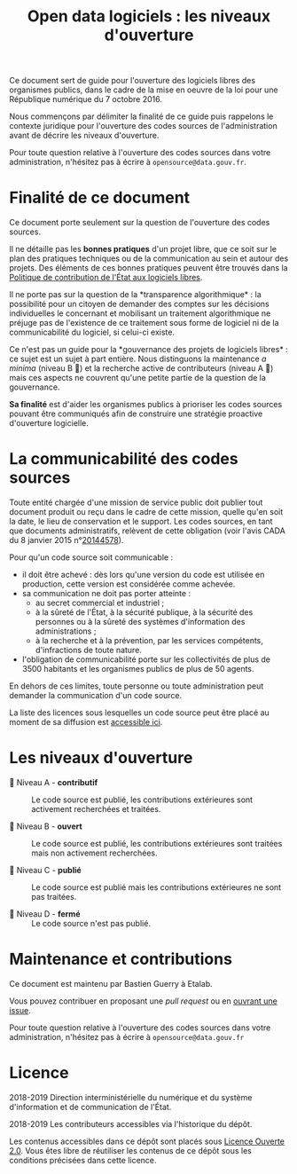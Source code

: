#+title: Open data logiciels : les niveaux d'ouverture

Ce document sert de guide pour l'ouverture des logiciels libres des
organismes publics, dans le cadre de la mise en oeuvre de la loi pour
une République numérique du 7 octobre 2016.

Nous commençons par délimiter la finalité de ce guide puis rappelons
le contexte juridique pour l'ouverture des codes sources de
l'administration avant de décrire les niveaux d'ouverture.

Pour toute question relative à l'ouverture des codes sources dans
votre administration, n'hésitez pas à écrire à =opensource@data.gouv.fr=.

* Finalité de ce document

Ce document porte seulement sur la question de l'ouverture des codes
sources.

Il ne détaille pas les *bonnes pratiques* d'un projet libre, que ce soit
sur le plan des pratiques techniques ou de la communication au sein et
autour des projets.  Des éléments de ces bonnes pratiques peuvent être
trouvés dans la [[https://www.numerique.gouv.fr/publications/politique-logiciel-libre/][Politique de contribution de l'État aux logiciels
libres]].

Il ne porte pas sur la question de la *transparence algorithmique* : la
possibilité pour un citoyen de demander des comptes sur les décisions
individuelles le concernant et mobilisant un traitement algorithmique
ne préjuge pas de l'existence de ce traitement sous forme de logiciel
ni de la communicabilité du logiciel, si celui-ci existe.

Ce n'est pas un guide pour la *gouvernance des projets de logiciels
libres* : ce sujet est un sujet à part entière.  Nous distinguons la
maintenance /a minima/ (niveau B 📗) et la recherche active de
contributeurs (niveau A 📘) mais ces aspects ne couvrent qu'une petite
partie de la question de la gouvernance.

*Sa finalité* est d'aider les organismes publics à prioriser les codes
sources pouvant être communiqués afin de construire une stratégie
proactive d'ouverture logicielle.

* La communicabilité des codes sources

Toute entité chargée d'une mission de service public doit publier tout
document produit ou reçu dans le cadre de cette mission, quelle qu'en
soit la date, le lieu de conservation et le support.  Les codes
sources, en tant que documents administratifs, relèvent de cette
obligation (voir l'avis CADA du 8 janvier 2015 n°[[http://cada.data.gouv.fr/20144578/][20144578]]).

Pour qu'un code source soit communicable :

- il doit être achevé : dès lors qu'une version du code est utilisée
  en production, cette version est considérée comme achevée.
- sa communication ne doit pas porter atteinte :
  - au secret commercial et industriel ;
  - à la sûreté de l'État, à la sécurité publique, à la sécurité des
    personnes ou à la sûreté des systèmes d'information des
    administrations ;
  - à la recherche et à la prévention, par les services compétents,
    d'infractions de toute nature.
- l'obligation de communicabilité porte sur les collectivités de plus
  de 3500 habitants et les organismes publics de plus de 50 agents.

En dehors de ces limites, toute personne ou toute administration peut
demander la communication d'un code source.

La liste des licences sous lesquelles un code source peut être placé
au moment de sa diffusion est [[https://www.data.gouv.fr/fr/licences][accessible ici]].

* Les niveaux d'ouverture

- 📘 Niveau A - *contributif* :: Le code source est publié, les
  contributions extérieures sont activement recherchées et traitées.

- 📗 Niveau B - *ouvert* :: Le code source est publié, les contributions
  extérieures sont traitées mais non activement recherchées.

- 📙 Niveau C - *publié* :: Le code source est publié mais les
  contributions extérieures ne sont pas traitées.

- 📕 Niveau D - *fermé* :: Le code source n'est pas publié.

* Maintenance et contributions

Ce document est maintenu par Bastien Guerry à Etalab.

Vous pouvez contribuer en proposant une /pull request/ ou en [[https://github.com/etalab/opendata-logiciels/issues/new][ouvrant une
issue]].

Pour toute question relative à l'ouverture des codes sources dans
votre administration, n'hésitez pas à écrire à =opensource@data.gouv.fr=

* Licence

2018-2019 Direction interministérielle du numérique et du système
d'information et de communication de l'État.

2018-2019 Les contributeurs accessibles via l'historique du dépôt.

Les contenus accessibles dans ce dépôt sont placés sous
[[file:LO.md][Licence Ouverte 2.0]].  Vous êtes libre de réutiliser
les contenus de ce dépôt sous les conditions précisées dans cette
licence.
